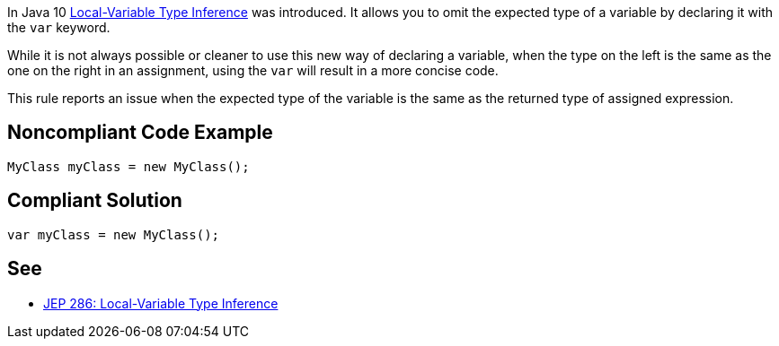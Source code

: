 In Java 10 https://openjdk.java.net/jeps/286[Local-Variable Type Inference] was introduced. It allows you to omit the expected type of a variable by declaring it with the ``++var++`` keyword. 

While it is not always possible or cleaner to use this new way of declaring a variable, when the type on the left is the same as the one on the right in an assignment, using the ``++var++`` will result in a more concise code.


This rule reports an issue when the expected type of the variable is the same as the returned type of assigned expression.

== Noncompliant Code Example

----
MyClass myClass = new MyClass();
----

== Compliant Solution

----
var myClass = new MyClass();
----

== See

* https://openjdk.java.net/jeps/286[JEP 286: Local-Variable Type Inference]
